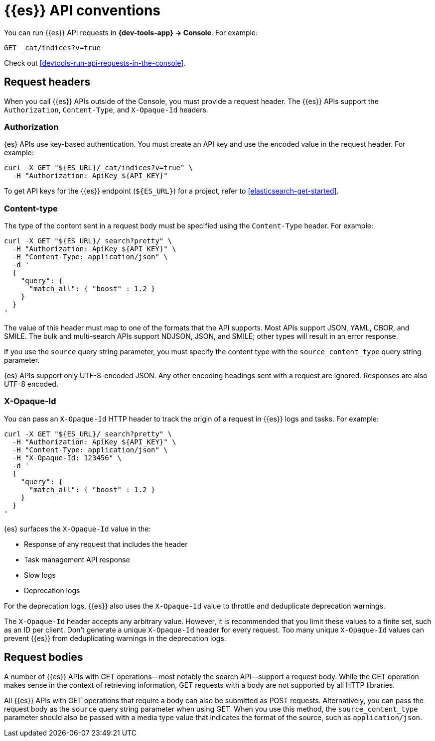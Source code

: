 [[elasticsearch-api-conventions]]
= {{es}} API conventions

// :description: The {es-serverless} REST APIs have conventions for headers and request bodies.
// :keywords: serverless, elasticsearch, API, reference

You can run {{es}} API requests in **{dev-tools-app} → Console**.
For example:

[source,shell]
----
GET _cat/indices?v=true
----

Check out <<devtools-run-api-requests-in-the-console>>.

[discrete]
[[elasticsearch-api-conventions-request-headers]]
== Request headers

When you call {{es}} APIs outside of the Console, you must provide a request header.
The {{es}} APIs support the `Authorization`, `Content-Type`, and `X-Opaque-Id` headers.

[discrete]
[[elasticsearch-api-conventions-authorization]]
=== Authorization

{es} APIs use key-based authentication.
You must create an API key and use the encoded value in the request header.
For example:

[source,bash]
----
curl -X GET "${ES_URL}/_cat/indices?v=true" \
  -H "Authorization: ApiKey ${API_KEY}"
----

To get API keys for the {{es}} endpoint (`${ES_URL}`) for a project, refer to <<elasticsearch-get-started>>.

[discrete]
[[elasticsearch-api-conventions-content-type]]
=== Content-type

The type of the content sent in a request body must be specified using the `Content-Type` header.
For example:

[source,bash]
----
curl -X GET "${ES_URL}/_search?pretty" \
  -H "Authorization: ApiKey ${API_KEY}" \
  -H "Content-Type: application/json" \
  -d '
  {
    "query": {
      "match_all": { "boost" : 1.2 }
    }
  }
'
----

The value of this header must map to one of the formats that the API supports.
Most APIs support JSON, YAML, CBOR, and SMILE.
The bulk and multi-search APIs support NDJSON, JSON, and SMILE; other types will result in an error response.

If you use the `source` query string parameter, you must specify the content type with the `source_content_type` query string parameter.

{es} APIs support only UTF-8-encoded JSON.
Any other encoding headings sent with a request are ignored.
Responses are also UTF-8 encoded.

////
/*
TBD: Is this something you specify in the request header or find in the response header?
### Traceparent

{es} APIs support a `traceparent` HTTP header using the [official W3C trace context spec](https://www.w3.org/TR/trace-context/#traceparent-header).
You can use the `traceparent` header to trace requests across Elastic products and other services.
Because it's used only for traces, you can safely generate a unique `traceparent` header for each request.

{es} APIs surface the header's `trace-id` value as `trace.id` in the:

* JSON {{es}} server logs
* Slow logs
* Deprecation logs

For example, a `traceparent` value of `00-0af7651916cd43dd8448eb211c80319c-b7ad6b7169203331-01` would produce the following
`trace.id` value in the logs: `0af7651916cd43dd8448eb211c80319c`.
*/
////

[discrete]
[[elasticsearch-api-conventions-x-opaque-id]]
=== X-Opaque-Id

You can pass an `X-Opaque-Id` HTTP header to track the origin of a request in {{es}} logs and tasks.
For example:

[source,bash]
----
curl -X GET "${ES_URL}/_search?pretty" \
  -H "Authorization: ApiKey ${API_KEY}" \
  -H "Content-Type: application/json" \
  -H "X-Opaque-Id: 123456" \
  -d '
  {
    "query": {
      "match_all": { "boost" : 1.2 }
    }
  }
'
----

{es} surfaces the `X-Opaque-Id` value in the:

* Response of any request that includes the header
* Task management API response
* Slow logs
* Deprecation logs

////
/* MISSING LINKS
* Response of any request that includes the header
* \<\<_identifying_running_tasks,Task management API>> response
* \<\<_identifying_search_slow_log_origin,Slow logs>>
* <DocBadge><DocIcon size="s" type="unlink" title="missing link"/> missing link</DocBadge>{/*  <DocLink id="enElasticsearchReferenceLogging" section="deprecation-logging">Deprecation logs</DocLink>
*/
////

For the deprecation logs, {{es}} also uses the `X-Opaque-Id` value to throttle and deduplicate deprecation warnings.

////
/* MISSING LINKS
See \<\<_deprecation_logs_throttling>>.
*/
////

The `X-Opaque-Id` header accepts any arbitrary value.
However, it is recommended that you limit these values to a finite set, such as an ID per client.
Don't generate a unique `X-Opaque-Id` header for every request.
Too many unique `X-Opaque-Id` values can prevent {{es}} from deduplicating warnings in the deprecation logs.

[discrete]
[[elasticsearch-api-conventions-request-bodies]]
== Request bodies

A number of {{es}} APIs with GET operations--most notably the search API--support a request body.
While the GET operation makes sense in the context of retrieving information, GET requests with a body are not supported by all HTTP libraries.

All {{es}} APIs with GET operations that require a body can also be submitted as POST requests.
Alternatively, you can pass the request body as the `source` query string parameter when using GET.
When you use this method, the `source_content_type` parameter should also be passed with a media type value that indicates the format of the source, such as `application/json`.

////
/*
TBD: The examples in this section don't current seem to work.
Error: no handler found for uri [.../_search?pretty=true] and method [GET]"

## Date math

Most {{es}} APIs that accept an index or index alias argument support date math.
Date math name resolution enables you to search a range of time series indices or index aliases rather than searching all of your indices and filtering the results.
Limiting the number of searched indices reduces cluster load and improves search performance.
For example, if you are searching for errors in your daily logs, you can use a date math name template to restrict the search to the past two days.

A date math name takes the following form:

```txt
<static_name{date_math_expr{date_format|time_zone}}>
```
- `static_name` is static text.
- `date_math_expr` is a dynamic date math expression that computes the date dynamically.
- `date_format` is the optional format in which the computed date should be rendered. Defaults to `yyyy.MM.dd`. The format should be compatible with [java-time](https://docs.oracle.com/javase/8/docs/api/java/time/format/DateTimeFormatter.html).
- `time_zone` is the optional time zone. Defaults to `UTC`.

<DocCallOut title="Pay attention to the use of lower and uppercase letters in the date_format.">
For example, `mm` denotes the minute of the hour, while `MM` denotes the month of the year.
Similarly `hh` denotes the hour in the `1-12` range in combination with `AM/PM`, while `HH` denotes the hour in the `0-23` 24-hour range.
</DocCallOut>

Date math expressions are resolved independent of the locale.
Consequently, you cannot use any calendars other than the Gregorian calendar.

You must enclose date math names in angle brackets.
If you use the name in a request path, special characters must be URI encoded.
For example, `<my-index-{now/d}>` is encoded as `%3Cmy-index-%7Bnow%2Fd%7D%3E`.

The special characters used for date rounding must be URI encoded.
For example:

|  |  |
|---|---|
| `<` | `%3C` |
| `>` | `%3E` |
| `/` | `%2F` |
| `{` | `%7B` |
| `}` | `%7D` |
| `\|` | `%7C` |
| `+` | `%2B` |
| `:` | `%3A` |
| `,` | `%2C` |

The following example shows different forms of date math names and the final names they resolve to given the current time is 22nd March 2024 noon UTC:

| Expression | Resolves to |
|---|---|
| `<logstash-{now/d}>`                      | `logstash-2024.03.22` |
| `<logstash-{now/M}>`                      | `logstash-2024.03.01` |
| `<logstash-{now/M{yyyy.MM}}>`             | `logstash-2024.03` |
| `<logstash-{now/M-1M{yyyy.MM}}>`          | `logstash-2024.02` |
| `<logstash-{now/d{yyyy.MM.dd\|+12:00}}>`  | `logstash-2024.03.23` |

To use the characters `{` and `}` in the static part of a name template, escape them with a backslash `\`.
For example, `<elastic\\\{ON\\\}-{now/M}>` resolves to `elastic{ON}-2024.03.01`

The following example shows a search request that searches the {ls} indices for the past three days, assuming the indices use the default {ls} index name format (`logstash-YYYY.MM.dd`):

```console
# <logstash-{now/d-2d}>,<logstash-{now/d-1d}>,<logstash-{now/d}>
curl -X GET "${ES_URL}/%3Clogstash-%7Bnow%2Fd-2d%7D%3E%2C%3Clogstash-%7Bnow%2Fd-1d%7D%3E%2C%3Clogstash-%7Bnow%2Fd%7D%3E/_search" \
-H "Authorization: ApiKey ${API_KEY}" \
-H "Content-Type: application/json" \
-d '
{
  "query" : {
    "match": {
      "test": "data"
    }
  }
}
'
```
*/
////
